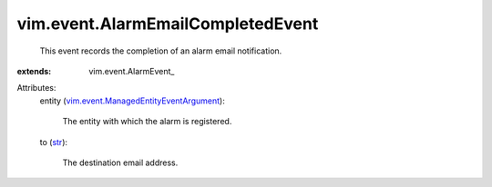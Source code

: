 
vim.event.AlarmEmailCompletedEvent
==================================
  This event records the completion of an alarm email notification.
:extends: vim.event.AlarmEvent_

Attributes:
    entity (`vim.event.ManagedEntityEventArgument <vim/event/ManagedEntityEventArgument.rst>`_):

       The entity with which the alarm is registered.
    to (`str <https://docs.python.org/2/library/stdtypes.html>`_):

       The destination email address.
